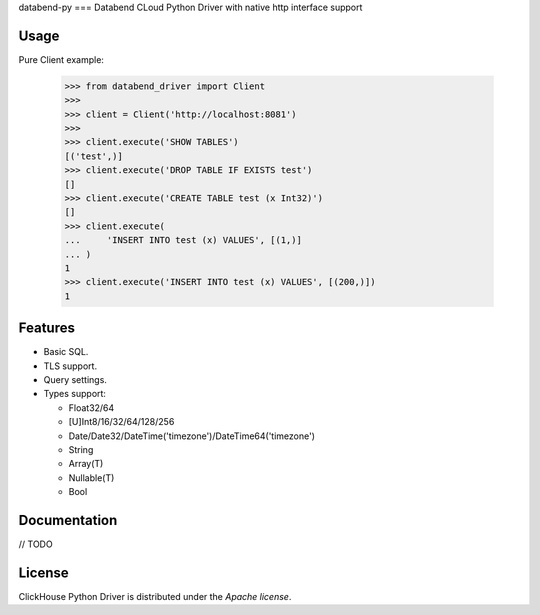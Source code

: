 databend-py
===
Databend CLoud Python Driver with native http interface support

.. image:: https://img.shields.io/pypi/v/databend-driver.svg
    :target: https://pypi.org/project/databend-driver

.. image:: https://coveralls.io/repos/github/databendcloud/databend-py/badge.svg?branch=master
    :target: https://coveralls.io/github/databendcloud/databend-py?branch=master

.. image:: https://img.shields.io/pypi/l/databend-driver.svg
    :target: https://pypi.org/project/databend-driver

.. image:: https://img.shields.io/pypi/pyversions/databend-driver.svg
    :target: https://pypi.org/project/databend-driver

Usage
=====

Pure Client example:

    .. code-block:: python

        >>> from databend_driver import Client
        >>>
        >>> client = Client('http://localhost:8081')
        >>>
        >>> client.execute('SHOW TABLES')
        [('test',)]
        >>> client.execute('DROP TABLE IF EXISTS test')
        []
        >>> client.execute('CREATE TABLE test (x Int32)')
        []
        >>> client.execute(
        ...     'INSERT INTO test (x) VALUES', [(1,)]
        ... )
        1
        >>> client.execute('INSERT INTO test (x) VALUES', [(200,)])
        1

Features
========

- Basic SQL.

- TLS support.

- Query settings.

- Types support:

  * Float32/64
  * [U]Int8/16/32/64/128/256
  * Date/Date32/DateTime('timezone')/DateTime64('timezone')
  * String
  * Array(T)
  * Nullable(T)
  * Bool


Documentation
=============

// TODO

License
=======

ClickHouse Python Driver is distributed under the `Apache license`.
